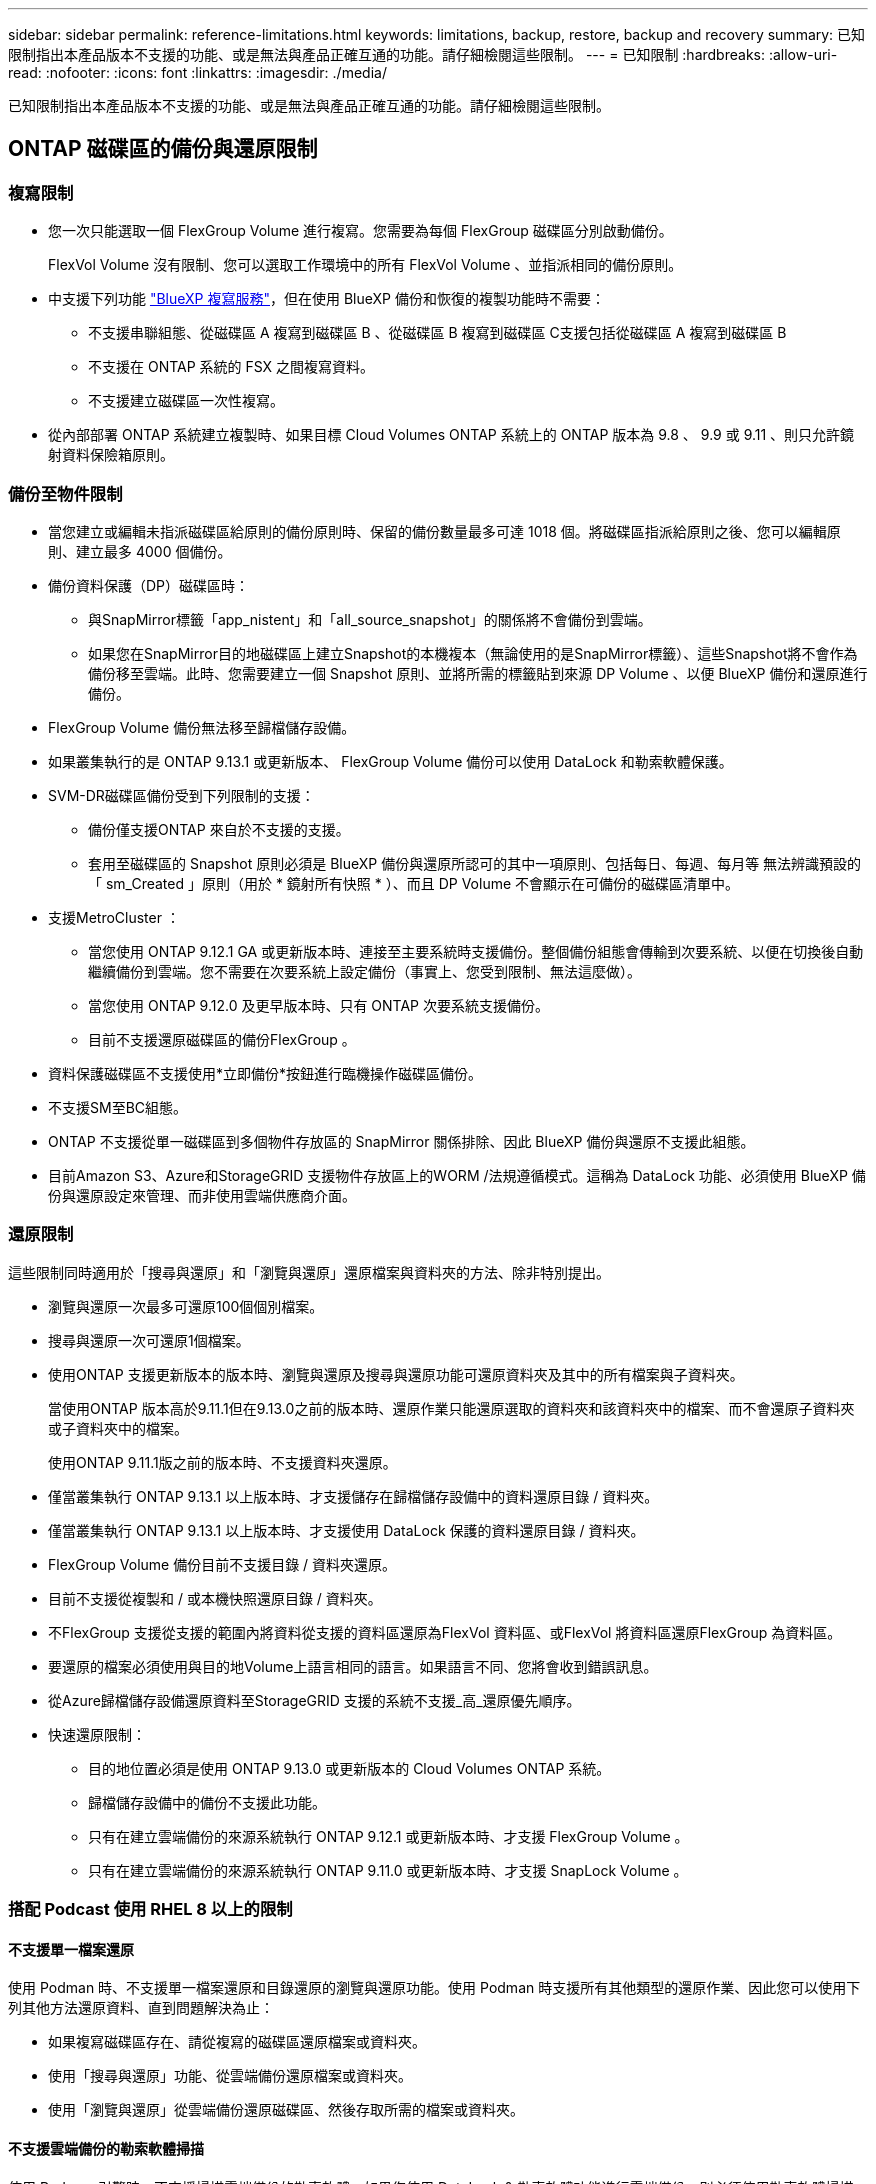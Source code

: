 ---
sidebar: sidebar 
permalink: reference-limitations.html 
keywords: limitations, backup, restore, backup and recovery 
summary: 已知限制指出本產品版本不支援的功能、或是無法與產品正確互通的功能。請仔細檢閱這些限制。 
---
= 已知限制
:hardbreaks:
:allow-uri-read: 
:nofooter: 
:icons: font
:linkattrs: 
:imagesdir: ./media/


[role="lead"]
已知限制指出本產品版本不支援的功能、或是無法與產品正確互通的功能。請仔細檢閱這些限制。



== ONTAP 磁碟區的備份與還原限制



=== 複寫限制

* 您一次只能選取一個 FlexGroup Volume 進行複寫。您需要為每個 FlexGroup 磁碟區分別啟動備份。
+
FlexVol Volume 沒有限制、您可以選取工作環境中的所有 FlexVol Volume 、並指派相同的備份原則。

* 中支援下列功能 https://docs.netapp.com/us-en/bluexp-replication/index.html["BlueXP 複寫服務"]，但在使用 BlueXP 備份和恢復的複製功能時不需要：
+
** 不支援串聯組態、從磁碟區 A 複寫到磁碟區 B 、從磁碟區 B 複寫到磁碟區 C支援包括從磁碟區 A 複寫到磁碟區 B
** 不支援在 ONTAP 系統的 FSX 之間複寫資料。
** 不支援建立磁碟區一次性複寫。


* 從內部部署 ONTAP 系統建立複製時、如果目標 Cloud Volumes ONTAP 系統上的 ONTAP 版本為 9.8 、 9.9 或 9.11 、則只允許鏡射資料保險箱原則。




=== 備份至物件限制

* 當您建立或編輯未指派磁碟區給原則的備份原則時、保留的備份數量最多可達 1018 個。將磁碟區指派給原則之後、您可以編輯原則、建立最多 4000 個備份。
* 備份資料保護（DP）磁碟區時：
+
** 與SnapMirror標籤「app_nistent」和「all_source_snapshot」的關係將不會備份到雲端。
** 如果您在SnapMirror目的地磁碟區上建立Snapshot的本機複本（無論使用的是SnapMirror標籤）、這些Snapshot將不會作為備份移至雲端。此時、您需要建立一個 Snapshot 原則、並將所需的標籤貼到來源 DP Volume 、以便 BlueXP 備份和還原進行備份。


* FlexGroup Volume 備份無法移至歸檔儲存設備。
* 如果叢集執行的是 ONTAP 9.13.1 或更新版本、 FlexGroup Volume 備份可以使用 DataLock 和勒索軟體保護。
* SVM-DR磁碟區備份受到下列限制的支援：
+
** 備份僅支援ONTAP 來自於不支援的支援。
** 套用至磁碟區的 Snapshot 原則必須是 BlueXP 備份與還原所認可的其中一項原則、包括每日、每週、每月等 無法辨識預設的「 sm_Created 」原則（用於 * 鏡射所有快照 * ）、而且 DP Volume 不會顯示在可備份的磁碟區清單中。




* 支援MetroCluster ：
+
** 當您使用 ONTAP 9.12.1 GA 或更新版本時、連接至主要系統時支援備份。整個備份組態會傳輸到次要系統、以便在切換後自動繼續備份到雲端。您不需要在次要系統上設定備份（事實上、您受到限制、無法這麼做）。
** 當您使用 ONTAP 9.12.0 及更早版本時、只有 ONTAP 次要系統支援備份。
** 目前不支援還原磁碟區的備份FlexGroup 。


* 資料保護磁碟區不支援使用*立即備份*按鈕進行臨機操作磁碟區備份。
* 不支援SM至BC組態。
* ONTAP 不支援從單一磁碟區到多個物件存放區的 SnapMirror 關係排除、因此 BlueXP 備份與還原不支援此組態。
* 目前Amazon S3、Azure和StorageGRID 支援物件存放區上的WORM /法規遵循模式。這稱為 DataLock 功能、必須使用 BlueXP 備份與還原設定來管理、而非使用雲端供應商介面。




=== 還原限制

這些限制同時適用於「搜尋與還原」和「瀏覽與還原」還原檔案與資料夾的方法、除非特別提出。

* 瀏覽與還原一次最多可還原100個個別檔案。
* 搜尋與還原一次可還原1個檔案。
* 使用ONTAP 支援更新版本的版本時、瀏覽與還原及搜尋與還原功能可還原資料夾及其中的所有檔案與子資料夾。
+
當使用ONTAP 版本高於9.11.1但在9.13.0之前的版本時、還原作業只能還原選取的資料夾和該資料夾中的檔案、而不會還原子資料夾或子資料夾中的檔案。

+
使用ONTAP 9.11.1版之前的版本時、不支援資料夾還原。

* 僅當叢集執行 ONTAP 9.13.1 以上版本時、才支援儲存在歸檔儲存設備中的資料還原目錄 / 資料夾。
* 僅當叢集執行 ONTAP 9.13.1 以上版本時、才支援使用 DataLock 保護的資料還原目錄 / 資料夾。
* FlexGroup Volume 備份目前不支援目錄 / 資料夾還原。
* 目前不支援從複製和 / 或本機快照還原目錄 / 資料夾。
* 不FlexGroup 支援從支援的範圍內將資料從支援的資料區還原為FlexVol 資料區、或FlexVol 將資料區還原FlexGroup 為資料區。
* 要還原的檔案必須使用與目的地Volume上語言相同的語言。如果語言不同、您將會收到錯誤訊息。
* 從Azure歸檔儲存設備還原資料至StorageGRID 支援的系統不支援_高_還原優先順序。
* 快速還原限制：
+
** 目的地位置必須是使用 ONTAP 9.13.0 或更新版本的 Cloud Volumes ONTAP 系統。
** 歸檔儲存設備中的備份不支援此功能。
** 只有在建立雲端備份的來源系統執行 ONTAP 9.12.1 或更新版本時、才支援 FlexGroup Volume 。
** 只有在建立雲端備份的來源系統執行 ONTAP 9.11.0 或更新版本時、才支援 SnapLock Volume 。






=== 搭配 Podcast 使用 RHEL 8 以上的限制



==== 不支援單一檔案還原

使用 Podman 時、不支援單一檔案還原和目錄還原的瀏覽與還原功能。使用 Podman 時支援所有其他類型的還原作業、因此您可以使用下列其他方法還原資料、直到問題解決為止：

* 如果複寫磁碟區存在、請從複寫的磁碟區還原檔案或資料夾。
* 使用「搜尋與還原」功能、從雲端備份還原檔案或資料夾。
* 使用「瀏覽與還原」從雲端備份還原磁碟區、然後存取所需的檔案或資料夾。




==== 不支援雲端備份的勒索軟體掃描

使用 Podman 引擎時、不支援掃描雲端備份的勒索軟體。如果您使用 DataLock & 勒索軟體功能進行雲端備份、則必須停用勒索軟體掃描。 link:task-manage-backup-settings-ontap.html#enable-or-disable-ransomware-scans["瞭解如何停用勒索軟體掃描"]。
